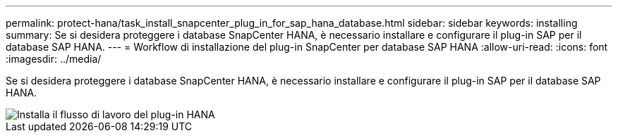 ---
permalink: protect-hana/task_install_snapcenter_plug_in_for_sap_hana_database.html 
sidebar: sidebar 
keywords: installing 
summary: Se si desidera proteggere i database SnapCenter HANA, è necessario installare e configurare il plug-in SAP per il database SAP HANA. 
---
= Workflow di installazione del plug-in SnapCenter per database SAP HANA
:allow-uri-read: 
:icons: font
:imagesdir: ../media/


[role="lead"]
Se si desidera proteggere i database SnapCenter HANA, è necessario installare e configurare il plug-in SAP per il database SAP HANA.

image::../media/sap_hana_install_configure_workflow.png[Installa il flusso di lavoro del plug-in HANA]
